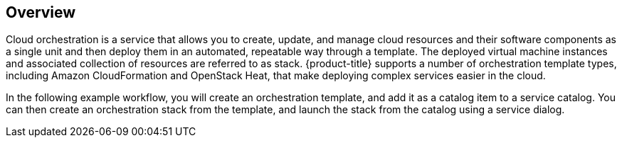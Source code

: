 [[example-cloud-orchestration-templates-overview]]
== Overview

Cloud orchestration is a service that allows you to create, update, and manage cloud resources and their software components as a single unit and then deploy them in an automated, repeatable way through a template. The deployed virtual machine instances and associated collection of resources are referred to as stack. {product-title} supports a number of orchestration template types, including Amazon CloudFormation and OpenStack Heat, that make deploying complex services easier in the cloud.

In the following example workflow, you will create an orchestration template, and add it as a catalog item to a service catalog. You can then create an orchestration stack from the template, and launch the stack from the catalog using a service dialog.
